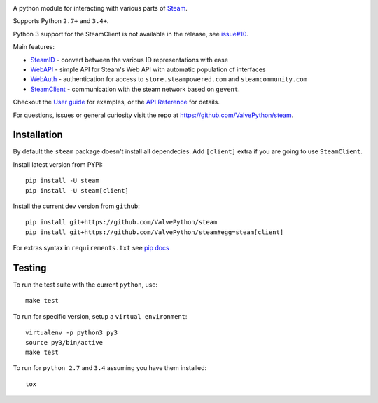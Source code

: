 |pypi| |license| |coverage| |scru| |master_build|

A python module for interacting with various parts of Steam_.

Supports Python ``2.7+`` and ``3.4+``.

Python 3 support for the SteamClient is not available in the release, see `issue#10 <https://github.com/ValvePython/steam/issues/10>`_.

Main features:

* `SteamID <http://valvepython.github.io/steam/api/steam.client.html>`_  - convert between the various ID representations with ease
* `WebAPI <http://valvepython.github.io/steam/api/steam.webapi.html>`_ - simple API for Steam's Web API with automatic population of interfaces
* `WebAuth <http://valvepython.github.io/steam/api/steam.webauth.html>`_ - authentication for access to ``store.steampowered.com`` and ``steamcommunity.com``
* `SteamClient <http://valvepython.github.io/steam/api/steam.client.html>`_ - communication with the steam network based on ``gevent``.

Checkout the `User guide <http://valvepython.github.io/steam/user_guide.html>`_ for examples,
or the `API Reference <http://valvepython.github.io/steam/api/index.html>`_ for details.

For questions, issues or general curiosity visit the repo at `https://github.com/ValvePython/steam <https://github.com/ValvePython/steam>`_.

Installation
------------

By default the ``steam`` package doesn't install all dependecies.
Add ``[client]`` extra if you are going to use ``SteamClient``.

Install latest version from PYPI::

    pip install -U steam
    pip install -U steam[client]

Install the current dev version from ``github``::

    pip install git+https://github.com/ValvePython/steam
    pip install git+https://github.com/ValvePython/steam#egg=steam[client]

For extras syntax in ``requirements.txt`` see `pip docs <https://pip.pypa.io/en/stable/reference/pip_install/#requirement-specifiers>`_

Testing
-------

To run the test suite with the current ``python``, use::

    make test

To run for specific version, setup a ``virtual environment``::

    virtualenv -p python3 py3
    source py3/bin/active
    make test

To run for ``python 2.7`` and ``3.4`` assuming you have them installed::

    tox


.. _Steam: https://store.steampowered.com/

.. |pypi| image:: https://img.shields.io/pypi/v/steam.svg?style=flat&label=latest%20version
    :target: https://pypi.python.org/pypi/steam
    :alt: Latest version released on PyPi

.. |license| image:: https://img.shields.io/pypi/l/steam.svg?style=flat&label=license
    :target: https://pypi.python.org/pypi/steam
    :alt: MIT License

.. |coverage| image:: https://img.shields.io/coveralls/ValvePython/steam/master.svg?style=flat
    :target: https://coveralls.io/r/ValvePython/steam?branch=master
    :alt: Test coverage

.. |scru| image:: https://scrutinizer-ci.com/g/ValvePython/steam/badges/quality-score.png?b=master
    :target: https://scrutinizer-ci.com/g/ValvePython/steam/?branch=master
    :alt: Scrutinizer score

.. |master_build| image:: https://img.shields.io/travis/ValvePython/steam/master.svg?style=flat&label=master
    :target: http://travis-ci.org/ValvePython/steam
    :alt: Build status of master branch

